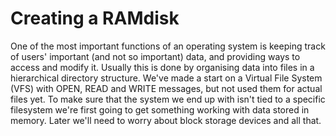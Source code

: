 * Creating a RAMdisk

One of the most important functions of an operating system
is keeping track of users' important (and not so important)
data, and providing ways to access and modify it. Usually
this is done by organising data into files in a hierarchical
directory structure. We've made a start on a Virtual File System
(VFS) with OPEN, READ and WRITE messages, but not used them
for actual files yet. To make sure that the system we end up with
isn't tied to a specific filesystem we're first going to get
something working with data stored in memory. Later we'll need
to worry about block storage devices and all that.


